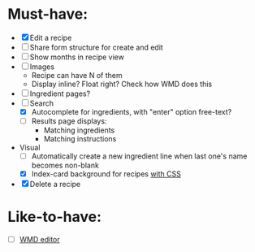 * Must-have:
  - [X] Edit a recipe
  - [ ] Share form structure for create and edit
  - [ ] Show months in recipe view
  - [ ] Images
        - Recipe can have N of them
        - Display inline? Float right? Check how WMD does this
  - [ ] Ingredient pages?
  - [-] Search
        - [X] Autocomplete for ingredients, with "enter" option free-text?
        - [ ] Results page displays:
              - Matching ingredients
              - Matching instructions
  - Visual
    - [ ] Automatically create a new ingredient line when last one's name becomes non-blank
    - [X] Index-card background for recipes [[http://nicolasgallagher.com/css-drop-shadows-without-images/demo/][with CSS]]
  - [X] Delete a recipe


* Like-to-have:
  - [ ] [[http://code.google.com/p/wmd-new/][WMD editor]]
